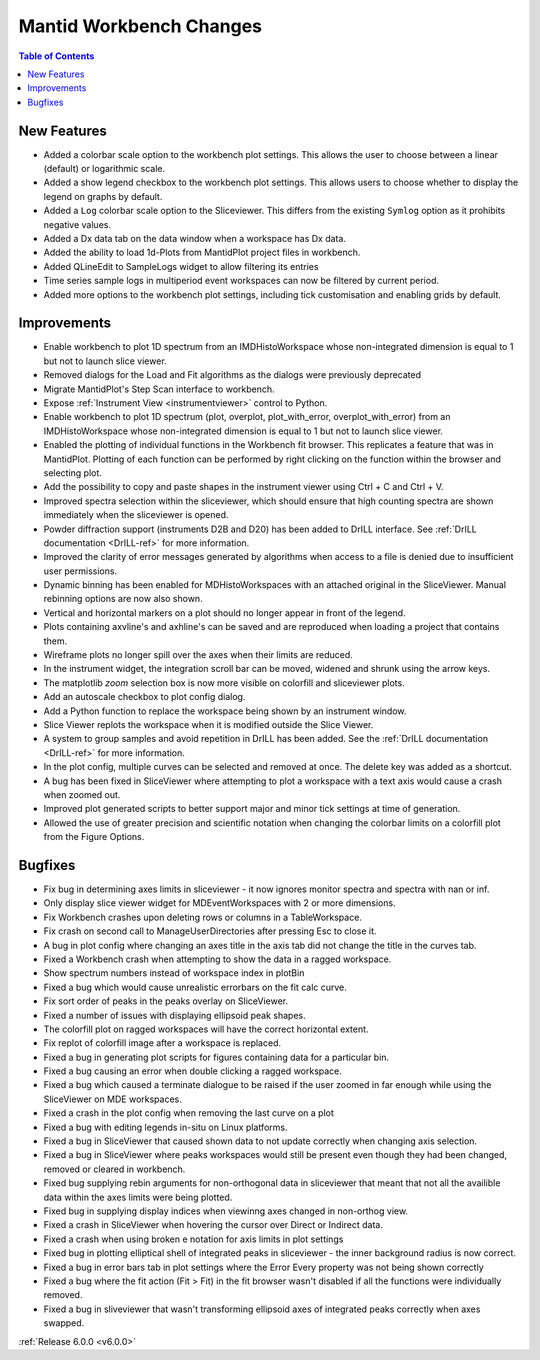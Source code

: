 ========================
Mantid Workbench Changes
========================

.. contents:: Table of Contents
   :local:

New Features
############

- Added a colorbar scale option to the workbench plot settings. This allows the user to choose between a linear (default) or logarithmic scale.
- Added a show legend checkbox to the workbench plot settings. This allows users to choose whether to display the legend on graphs by default.
- Added a ``Log`` colorbar scale option to the Sliceviewer. This differs from the existing ``Symlog`` option as it prohibits negative values.
- Added a Dx data tab on the data window when a workspace has Dx data.
- Added the ability to load 1d-Plots from MantidPlot project files in workbench.
- Added QLineEdit to SampleLogs widget to allow filtering its entries
- Time series sample logs in multiperiod event workspaces can now be filtered by current period.
- Added more options to the workbench plot settings, including tick customisation and enabling grids by default.

Improvements
############

- Enable workbench to plot 1D spectrum from an IMDHistoWorkspace whose non-integrated dimension is equal to 1 but not to launch slice viewer.
- Removed dialogs for the Load and Fit algorithms as the dialogs were previously deprecated
- Migrate MantidPlot's Step Scan interface to workbench.
- Expose :ref:`Instrument View <instrumentviewer>` control to Python.
- Enable workbench to plot 1D spectrum (plot, overplot, plot_with_error, overplot_with_error) from an IMDHistoWorkspace whose non-integrated dimension is equal to 1 but not to launch slice viewer.
- Enabled the plotting of individual functions in the Workbench fit browser. This replicates a feature that was in MantidPlot.
  Plotting of each function can be performed by right clicking on the function within the browser and selecting plot.
- Add the possibility to copy and paste shapes in the instrument viewer using Ctrl + C and Ctrl + V.
- Improved spectra selection within the sliceviewer, which should ensure that high counting spectra are shown immediately when the sliceviewer is opened.
- Powder diffraction support (instruments D2B and D20) has been added to DrILL interface. See :ref:`DrILL documentation <DrILL-ref>` for more information.
- Improved the clarity of error messages generated by algorithms when access to a file is denied due to insufficient user permissions.
- Dynamic binning has been enabled for MDHistoWorkspaces with an attached original in the SliceViewer. Manual rebinning options are now also shown.
- Vertical and horizontal markers on a plot should no longer appear in front of the legend.
- Plots containing axvline's and axhline's can be saved and are reproduced when loading a project that contains them.
- Wireframe plots no longer spill over the axes when their limits are reduced.
- In the instrument widget, the integration scroll bar can be moved, widened and shrunk using the arrow keys.
- The matplotlib `zoom` selection box is now more visible on colorfill and sliceviewer plots.
- Add an autoscale checkbox to plot config dialog.
- Add a Python function to replace the workspace being shown by an instrument window.
- Slice Viewer replots the workspace when it is modified outside the Slice Viewer.
- A system to group samples and avoid repetition in DrILL has been added. See the :ref:`DrILL documentation <DrILL-ref>` for more information.
- In the plot config, multiple curves can be selected and removed at once. The delete key was added as a shortcut.
- A bug has been fixed in SliceViewer where attempting to plot a workspace with a text axis would cause a crash when zoomed out.
- Improved plot generated scripts to better support major and minor tick settings at time of generation.
- Allowed the use of greater precision and scientific notation when changing the colorbar limits on a colorfill plot from the Figure Options.

Bugfixes
########

- Fix bug in determining axes limits in sliceviewer - it now ignores monitor spectra and spectra with nan or inf.
- Only display slice viewer widget for MDEventWorkspaces with 2 or more dimensions.
- Fix Workbench crashes upon deleting rows or columns in a TableWorkspace.
- Fix crash on second call to ManageUserDirectories after pressing Esc to close it.
- A bug in plot config where changing an axes title in the axis tab did not change the title in the curves tab.
- Fixed a Workbench crash when attempting to show the data in a ragged workspace.
- Show spectrum numbers instead of workspace index in plotBin
- Fixed a bug which would cause unrealistic errorbars on the fit calc curve.
- Fix sort order of peaks in the peaks overlay on SliceViewer.
- Fixed a number of issues with displaying ellipsoid peak shapes.
- The colorfill plot on ragged workspaces will have the correct horizontal extent.
- Fix replot of colorfill image after a workspace is replaced.
- Fixed a bug in generating plot scripts for figures containing data for a particular bin.
- Fixed a bug causing an error when double clicking a ragged workspace.
- Fixed a bug which caused a terminate dialogue to be raised if the user zoomed in far enough while using the SliceViewer on MDE workspaces.
- Fixed a crash in the plot config when removing the last curve on a plot
- Fixed a bug with editing legends in-situ on Linux platforms.
- Fixed a bug in SliceViewer that caused shown data to not update correctly when changing axis selection.
- Fixed a bug in SliceViewer where peaks workspaces would still be present even though they had been changed, removed or cleared in workbench.
- Fixed bug supplying rebin arguments for non-orthogonal data in sliceviewer that meant that not all the availible data within the axes limits were being plotted.
- Fixed bug in supplying display indices when viewinng axes changed in non-orthog view.
- Fixed a crash in SliceViewer when hovering the cursor over Direct or Indirect data.
- Fixed a crash when using broken e notation for axis limits in plot settings
- Fixed bug in plotting elliptical shell of integrated peaks in sliceviewer - the inner background radius is now correct.
- Fixed a bug in error bars tab in plot settings where the Error Every property was not being shown correctly
- Fixed a bug where the fit action (Fit > Fit) in the fit browser wasn't disabled if all the functions were individually removed.
- Fixed a bug in sliveviewer that wasn't transforming ellipsoid axes of integrated peaks correctly when axes swapped.


:ref:`Release 6.0.0 <v6.0.0>`
